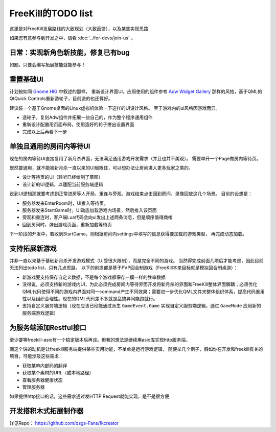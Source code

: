 FreeKill的TODO list
==============================

这里是对FreeKill发展路线的大致规划（大致画饼），以及某些实现思路

如果您有意参与到开发之中，请看 :doc:`../for-devs/join-us` 。

日常：实现新角色新技能，修复已有bug
--------------------------------------

如题。只要会编写拓展技能就能参与！

重置基础UI
------------

计划按如同 `Gnome HIG <https://developer.gnome.org/hig/index.html>`_ 中叙述的那样，
重新设计界面UI。应用使用的组件参考 `Adw Widget Gallery <https://developer.gnome.org/hig/index.html>`_
那样的风格，基于QML的QtQuick Controls重新造轮子，目前造的也还算好。

建议装一个基于Gnome桌面的Linux虚拟机体验一下这样的UI设计风格。
至于游戏内的ui风格因游戏而异。

- 造轮子，复刻Adw组件并拓展一些自己的，作为整个程序通用组件
- 重新设计配置用页面布局，使用造好的轮子拼出设置界面
- 完成以上后再看下一步

单独且通用的房间内等待UI
---------------------------

现在的房内等待UI直接复用了新月杀界面，无法满足通用游戏开发需求（并且也并不美观）。
需要单开一个Page做房内等待页。

既然要通用，就不能被新月杀一直以来的UI局限住，可以想办法让房间进入更多玩家之类的。

- 设计等待页的UI（聆听已经绘制了草图）
- 设计新的UI逻辑，以适配当前服务端逻辑

说到UI逻辑那就要考虑到正常进房等人开局、重连与旁观、游戏结束点击回到房间、录像回放这几个场景。
目前的设想是：

- 服务器发来EnterRoom时，UI推入等待页。
- 服务器发来StartGame时，UI动态加载游戏内场景，然后推入该页面
- 旁观和重连时，客户端Lua代码会向ui发出上述两条消息，但是顺序值得商榷
- 回到房间时，弹出游戏页面，重新加载等待页

下一阶段的开发中，若收到StartGame，则根据房间内settings中填写的信息获得要加载的游戏类型，
再完成动态加载。

支持拓展新游戏
-------------------

并非一直以来基于基础新月杀开发游戏模式（UI受很大限制），而是完全不同的游戏。
当然得完成前面几项后才能考虑，因此目前无法列出todo list，只有几点思路，
以下的前提都是基于PVP回合制游戏（FreeKill本来目标就是模拟回合制桌游）：

- 新游戏要支持保存自定义数据，不是每个游戏都保存一模一样的胜率数据
- 没得说，必须支持新的游戏内UI，为此必须完成房间内等待界面开发将新月杀的界面和FreeKill整体界面解耦；必须优化QML代码使得不同的游戏内界面对同一command产生不同效果；需要进一步优化QML文件夹整体组织体系，提高代码重用性以及组织合理性。现在的QML代码差不多就是乱搞异同能跑就行。
- 支持自定义服务端逻辑（现在应该已经能通过派生 ``GameEvent.Game`` 实现自定义服务端逻辑，通过 ``GameMode`` 应用新的服务端游戏逻辑）

为服务端添加Restful接口
---------------------------

至少要等freekill-asio有一个稳定版本后再谈。但我的想法是继续用asio库实现http服务端。

画这个饼的动机是让freekill服务端提供某些实用功能，不单单是运行游戏逻辑，
随便举几个例子，假如你在开发和freekill有关的项目，可能涉及这些需求：

- 获取某串内部码的翻译
- 获取某个素材的URL（或本地路径）
- 查看服务器健康状态
- 管理服务器

如果提供http接口的话，这些需求通过发HTTP Request就能实现，是不是很方便

开发搭积木式拓展制作器
--------------------------

详见Repo： https://github.com/qsgs-Fans/fkcreator
